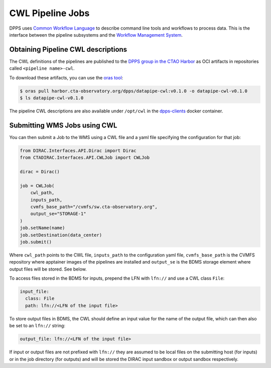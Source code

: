CWL Pipeline Jobs
=================

DPPS uses `Common Workflow Language <https://www.commonwl.org/>`_ to describe
command line tools and workflows to process data.
This is the interface between the pipeline subsystems and the
`Workflow Management System <http://cta-computing.gitlab-pages.cta-observatory.org/dpps/workload/wms/latest/>`_.

Obtaining Pipeline CWL descriptions
-----------------------------------

The CWL definitions of the pipelines are published to the `DPPS group in the CTAO Harbor <https://harbor.cta-observatory.org/harbor/projects/4/repositories>`_
as OCI artifacts in repositories called ``<pipeline name>-cwl``.

To download these artifacts, you can use the `oras tool <https://oras.land/docs/installation>`_:

.. code:: shell

   $ oras pull harbor.cta-observatory.org/dpps/datapipe-cwl:v0.1.0 -o datapipe-cwl-v0.1.0
   $ ls datapipe-cwl-v0.1.0


The pipeline CWL descriptions are also available under ``/opt/cwl`` in the
`dpps-clients <https://harbor.cta-observatory.org/harbor/projects/4/repositories/dpps-clients/artifacts-tab>`_ docker container.



Submitting WMS Jobs using CWL
-----------------------------

You can then submit a Job to the WMS using a CWL file and a yaml file specifying the configuration for that
job:

.. code:: python

   from DIRAC.Interfaces.API.Dirac import Dirac
   from CTADIRAC.Interfaces.API.CWLJob import CWLJob

   dirac = Dirac()

   job = CWLJob(
       cwl_path,
       inputs_path,
       cvmfs_base_path="/cvmfs/sw.cta-observatory.org",
       output_se="STORAGE-1"
   )
   job.setName(name)
   job.setDestination(data_center)
   job.submit()

Where ``cwl_path`` points to the CWL file, ``inputs_path`` to the configuration yaml file,
``cvmfs_base_path`` is the CVMFS repository where apptainer images of the pipelines are installed
and ``output_se`` is the BDMS storage element where output files will be stored. See below.

To access files stored in the BDMS for inputs, prepend the LFN with ``lfn://``
and use a CWL class ``File``:

.. code:: yaml

   input_file:
     class: File
     path: lfn://<LFN of the input file>

To store output files in BDMS, the CWL should define an input value for the name
of the output file, which can then also be set to an ``lfn://`` string:

.. code:: yaml

   output_file: lfn://<LFN of the input file>

If input or output files are not prefixed with ``lfn://`` they are assumed to be local files
on the submitting host (for inputs) or in the job directory (for outputs) and will be stored
the DIRAC input sandbox or output sandbox respectively.
